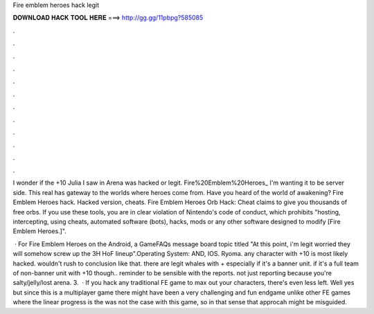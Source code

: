 Fire emblem heroes hack legit



𝐃𝐎𝐖𝐍𝐋𝐎𝐀𝐃 𝐇𝐀𝐂𝐊 𝐓𝐎𝐎𝐋 𝐇𝐄𝐑𝐄 ===> http://gg.gg/11pbpg?585085



.



.



.



.



.



.



.



.



.



.



.



.

I wonder if the +10 Julia I saw in Arena was hacked or legit. Fire%20Emblem%20Heroes_ I'm wanting it to be server side. This real has gateway to the worlds where heroes come from. Have you heard of the world of awakening? Fire Emblem Heroes hack. Hacked version, cheats. Fire Emblem Heroes Orb Hack: Cheat claims to give you thousands of free orbs. If you use these tools, you are in clear violation of Nintendo's code of conduct, which prohibits "hosting, intercepting, using cheats, automated software (bots), hacks, mods or any other software designed to modify [Fire Emblem Heroes.]".

 · For Fire Emblem Heroes on the Android, a GameFAQs message board topic titled "At this point, i'm legit worried they will somehow screw up the 3H HoF lineup".Operating System: AND, IOS. Ryoma. any character with +10 is most likely hacked. wouldn't rush to conclusion like that. there are legit whales with + especially if it's a banner unit. if it's a full team of non-banner unit with +10 though.. reminder to be sensible with the reports. not just reporting because you're salty/jelly/lost arena. 3.  · If you hack any traditional FE game to max out your characters, there's even less left. Well yes but since this is a multiplayer game there might have been a very challenging and fun endgame unlike other FE games where the linear progress is the  was not the case with this game, so in that sense that approcah might be misguided.
